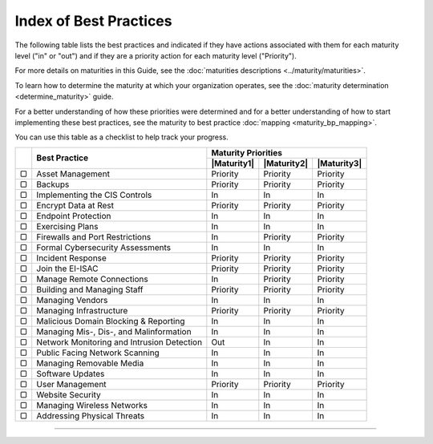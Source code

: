 ..
  Created by: mike garcia
  To: Serve as an index for all best practices in the EGES

Index of Best Practices
-----------------------------------------------

The following table lists the best practices and indicated if they have actions associated with them for each maturity level ("in" or "out") and if they are a priority action for each maturity level ("Priority"). 

For more details on maturities in this Guide, see the :doc:`maturities descriptions <../maturity/maturities>`. 

To learn how to determine the maturity at which your organization operates, see the :doc:`maturity determination <determine_maturity>` guide. 

For a better understanding of how these priorities were determined and for a better understanding of how to start implementing these best practices, see the maturity to best practice :doc:`mapping <maturity_bp_mapping>`.

You can use this table as a checklist to help track your progress.

+------+--------------------------------------------+-----------------------------------------+
|      |                                            |           Maturity Priorities           |
|      |           Best Practice                    +-------------+-------------+-------------+
|      |                                            | |Maturity1| | |Maturity2| | |Maturity3| |
+======+============================================+=============+=============+=============+
|  ▢   | Asset Management                           |  Priority   |  Priority   |  Priority   |
+------+--------------------------------------------+-------------+-------------+-------------+
|  ▢   | Backups                                    |  Priority   |  Priority   |  Priority   |
+------+--------------------------------------------+-------------+-------------+-------------+
|  ▢   | Implementing the CIS Controls              |     In      |     In      |     In      |
+------+--------------------------------------------+-------------+-------------+-------------+
|  ▢   | Encrypt Data at Rest                       |  Priority   |  Priority   |  Priority   |
+------+--------------------------------------------+-------------+-------------+-------------+
|  ▢   | Endpoint Protection                        |     In      |     In      |     In      |
+------+--------------------------------------------+-------------+-------------+-------------+
|  ▢   | Exercising Plans                           |     In      |     In      |     In      |
+------+--------------------------------------------+-------------+-------------+-------------+
|  ▢   | Firewalls and Port Restrictions            |     In      |  Priority   |  Priority   |
+------+--------------------------------------------+-------------+-------------+-------------+
|  ▢   | Formal Cybersecurity Assessments           |     In      |     In      |     In      |
+------+--------------------------------------------+-------------+-------------+-------------+
|  ▢   | Incident Response                          |  Priority   |  Priority   |  Priority   |
+------+--------------------------------------------+-------------+-------------+-------------+
|  ▢   | Join the EI-ISAC                           |  Priority   |  Priority   |  Priority   |
+------+--------------------------------------------+-------------+-------------+-------------+
|  ▢   | Manage Remote Connections                  |     In      |  Priority   |  Priority   |
+------+--------------------------------------------+-------------+-------------+-------------+
|  ▢   | Building and Managing Staff                |  Priority   |  Priority   |  Priority   |
+------+--------------------------------------------+-------------+-------------+-------------+
|  ▢   | Managing Vendors                           |     In      |     In      |     In      |
+------+--------------------------------------------+-------------+-------------+-------------+
|  ▢   | Managing Infrastructure                    |  Priority   |  Priority   |  Priority   |
+------+--------------------------------------------+-------------+-------------+-------------+
|  ▢   | Malicious Domain Blocking & Reporting      |     In      |     In      |     In      |
+------+--------------------------------------------+-------------+-------------+-------------+
|  ▢   | Managing Mis-, Dis-, and Malinformation    |     In      |     In      |     In      |
+------+--------------------------------------------+-------------+-------------+-------------+
|  ▢   | Network Monitoring and Intrusion Detection |     Out     |     In      |     In      |
+------+--------------------------------------------+-------------+-------------+-------------+
|  ▢   | Public Facing Network Scanning             |     In      |     In      |     In      |
+------+--------------------------------------------+-------------+-------------+-------------+
|  ▢   | Managing Removable Media                   |     In      |     In      |     In      |
+------+--------------------------------------------+-------------+-------------+-------------+
|  ▢   | Software Updates                           |     In      |     In      |     In      |
+------+--------------------------------------------+-------------+-------------+-------------+
|  ▢   | User Management                            |  Priority   |  Priority   |  Priority   |
+------+--------------------------------------------+-------------+-------------+-------------+
|  ▢   | Website Security                           |     In      |     In      |     In      |
+------+--------------------------------------------+-------------+-------------+-------------+
|  ▢   | Managing Wireless Networks                 |     In      |     In      |     In      |
+------+--------------------------------------------+-------------+-------------+-------------+
|  ▢   | Addressing Physical Threats                |     In      |     In      |     In      |
+------+--------------------------------------------+-------------+-------------+-------------+

-----------------------------------------------
